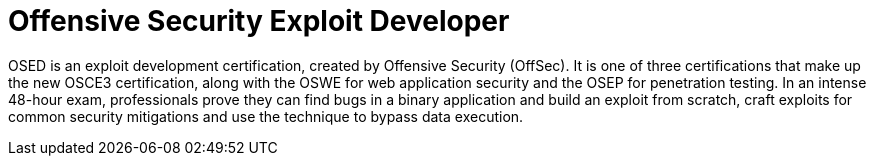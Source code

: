 :page-slug: about-us/certifications/osed/
:page-description: Our team of ethical hackers and pentesters counts with high certifications related to cybersecurity information.
:page-keywords: Fluid Attacks, Ethical Hackers, Team, Certifications, Cybersecurity, Pentesters, Whitehat Hackers
:page-certificationlogo: logo-osed
:page-alt: Logo osed
:page-certification: yes
:page-certificationid: 002


= Offensive Security Exploit Developer

OSED is an exploit development certification,
created by Offensive Security (OffSec).
It is one of three certifications
that make up the new OSCE3 certification,
along with the OSWE for web application security
and the OSEP for penetration testing.
In an intense 48-hour exam,
professionals prove they can find bugs in a binary application
and build an exploit from scratch,
craft exploits for common security mitigations and
use the technique to bypass data execution.

